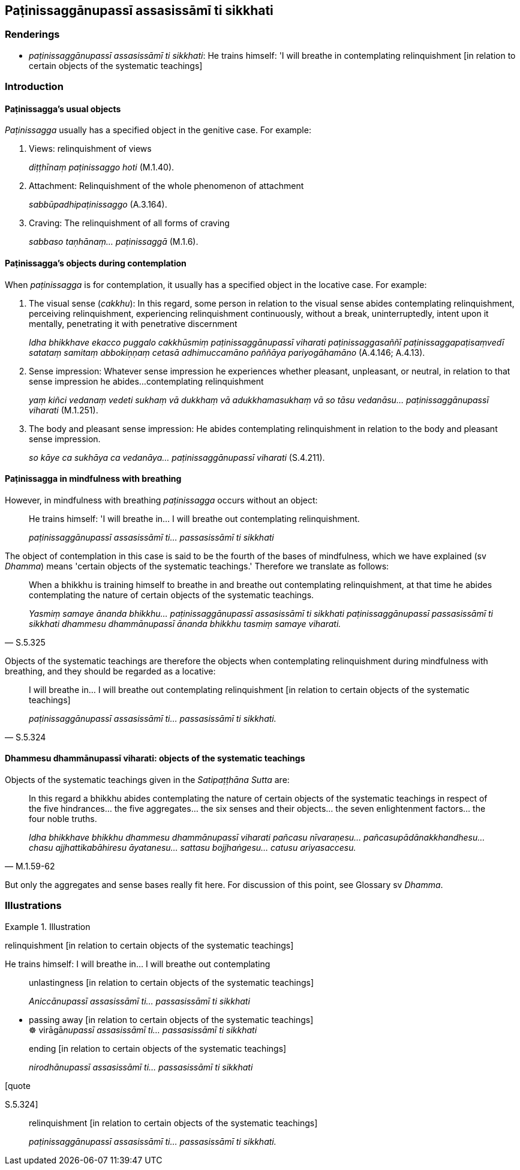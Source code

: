 == Paṭinissaggānupassī assasissāmī ti sikkhati

=== Renderings

- _paṭinissaggānupassī assasissāmī ti sikkhati_: He trains himself: 'I 
will breathe in contemplating relinquishment [in relation to certain objects of 
the systematic teachings]

=== Introduction

==== Paṭinissagga's usual objects

_Paṭinissagga_ usually has a specified object in the genitive case. For 
example:

1. Views: relinquishment of views
+
****
_diṭṭhīnaṃ paṭinissaggo hoti_ (M.1.40).
****

2. Attachment: Relinquishment of the whole phenomenon of attachment
+
****
_sabbūpadhipaṭinissaggo_ (A.3.164).
****

3. Craving: The relinquishment of all forms of craving
+
****
_sabbaso taṇhānaṃ... paṭinissaggā_ (M.1.6).
****

==== Paṭinissagga's objects during contemplation

When _paṭinissagga_ is for contemplation, it usually has a specified object 
in the locative case. For example:

1. The visual sense (_cakkhu_): In this regard, some person in relation to the 
visual sense abides contemplating relinquishment, perceiving relinquishment, 
experiencing relinquishment continuously, without a break, uninterruptedly, 
intent upon it mentally, penetrating it with penetrative discernment
+
****
_Idha bhikkhave ekacco puggalo cakkhūsmiṃ paṭinissaggānupassī viharati 
paṭinissaggasaññī paṭinissaggapaṭisaṃvedī satataṃ samitaṃ 
abbokiṇṇaṃ cetasā adhimuccamāno paññāya pariyogāhamāno_ (A.4.146; 
A.4.13).
****

2. Sense impression: Whatever sense impression he experiences whether pleasant, 
unpleasant, or neutral, in relation to that sense impression he abides... 
contemplating relinquishment
+
****
_yaṃ kiñci vedanaṃ vedeti sukhaṃ vā dukkhaṃ vā adukkhamasukhaṃ vā 
so tāsu vedanāsu... paṭinissaggānupassī viharati_ (M.1.251).
****

3. The body and pleasant sense impression: He abides contemplating 
relinquishment in relation to the body and pleasant sense impression.
+
****
_so kāye ca sukhāya ca vedanāya... paṭinissaggānupassī viharati_ 
(S.4.211).
****

==== Paṭinissagga in mindfulness with breathing

However, in mindfulness with breathing _paṭinissagga_ occurs without an 
object:

____
He trains himself: 'I will breathe in... I will breathe out contemplating 
relinquishment.

_paṭinissaggānupassī assasissāmī ti... passasissāmī ti sikkhati_
____

The object of contemplation in this case is said to be the fourth of the bases 
of mindfulness, which we have explained (sv _Dhamma_) means 'certain objects of 
the systematic teachings.' Therefore we translate as follows:

[quote, S.5.325]
____
When a bhikkhu is training himself to breathe in and breathe out contemplating 
relinquishment, at that time he abides contemplating the nature of certain 
objects of the systematic teachings.

_Yasmiṃ samaye ānanda bhikkhu... paṭinissaggānupassī assasissāmī ti 
sikkhati paṭinissaggānupassī passasissāmī ti sikkhati dhammesu 
dhammānupassī ānanda bhikkhu tasmiṃ samaye viharati._
____

Objects of the systematic teachings are therefore the objects when 
contemplating relinquishment during mindfulness with breathing, and they should 
be regarded as a locative:

[quote, S.5.324]
____
I will breathe in... I will breathe out contemplating relinquishment [in 
relation to certain objects of the systematic teachings]

_paṭinissaggānupassī assasissāmī ti... passasissāmī ti sikkhati._
____

==== Dhammesu dhammānupassī viharati: objects of the systematic teachings

Objects of the systematic teachings given in the _Satipaṭṭhāna Sutta_ are:

[quote, M.1.59-62]
____
In this regard a bhikkhu abides contemplating the nature of certain objects of 
the systematic teachings in respect of the five hindrances... the five 
aggregates... the six senses and their objects... the seven enlightenment 
factors... the four noble truths.

_Idha bhikkhave bhikkhu dhammesu dhammānupassī viharati pañcasu 
nīvaraṇesu... pañcasupādānakkhandhesu... chasu ajjhattikabāhiresu 
āyatanesu... sattasu bojjhaṅgesu... catusu ariyasaccesu._
____

But only the aggregates and sense bases really fit here. For discussion of this 
point, see Glossary sv _Dhamma_.

=== Illustrations

.Illustration
====
relinquishment [in relation to certain objects of the systematic teachings]

He trains himself: I will breathe in... I will breathe out contemplating

____
unlastingness [in relation to certain objects of the systematic teachings]

_Aniccānupassī assasissāmī ti... passasissāmī ti sikkhati_
____

• passing away [in relation to certain objects of the systematic teachings] +
☸ virāgā__nupassī assasissāmī ti... passasissāmī ti sikkhati__

____
ending [in relation to certain objects of the systematic teachings]

_nirodhānupassī assasissāmī ti... passasissāmī ti sikkhati_
____

[quote

S.5.324]
====

____
relinquishment [in relation to certain objects of the systematic teachings]

_paṭinissaggānupassī assasissāmī ti... passasissāmī ti sikkhati._
____

